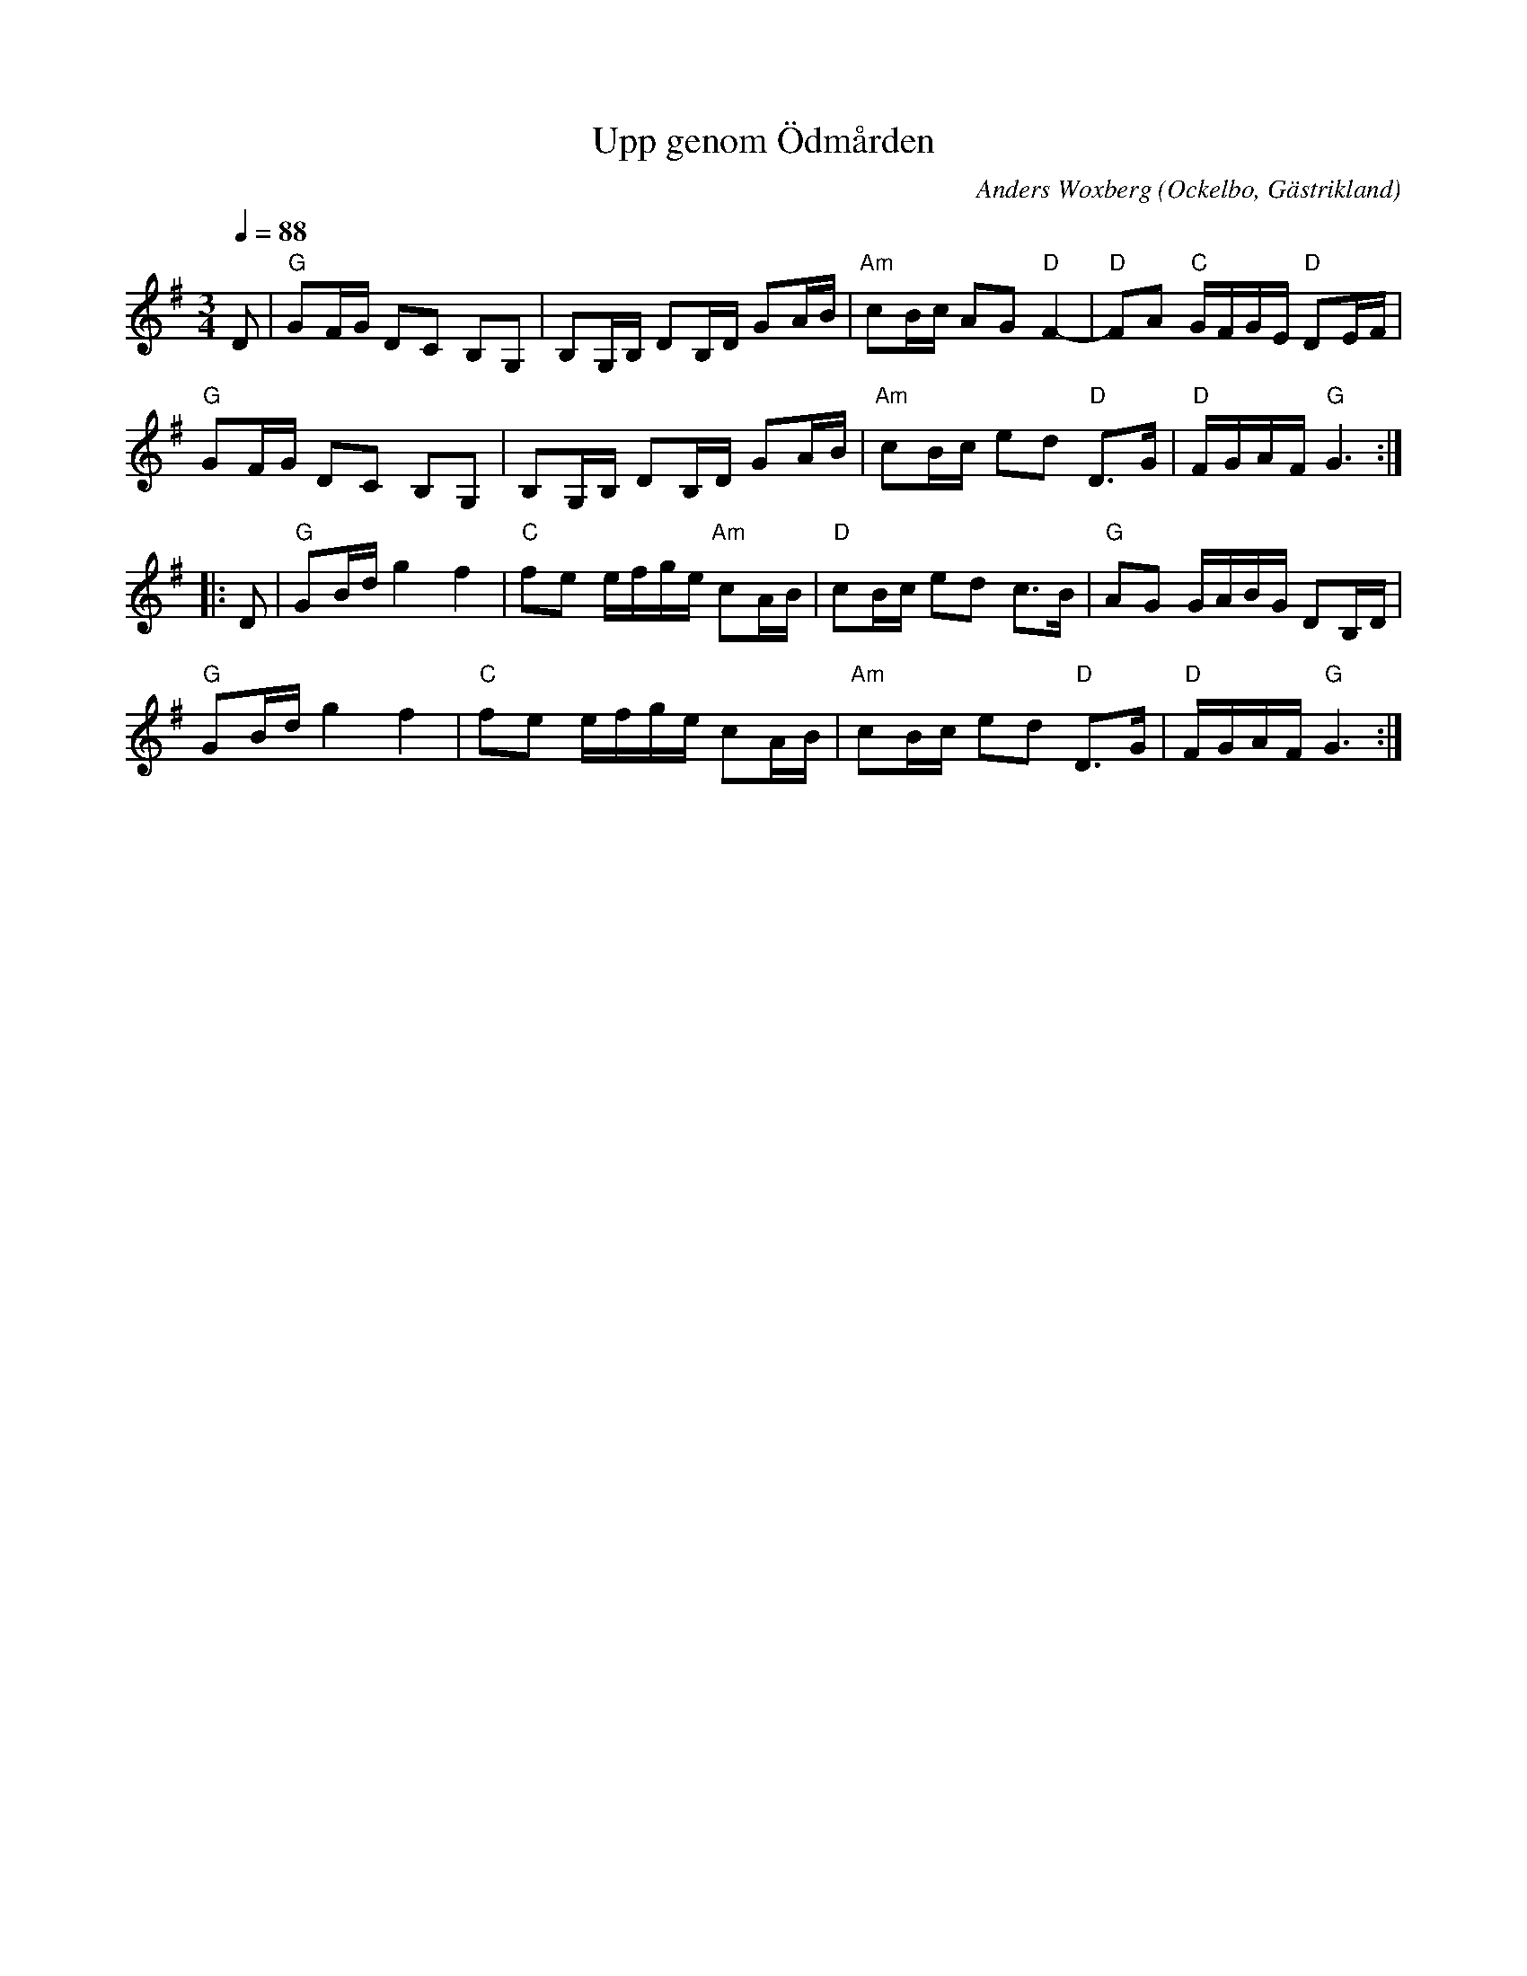%%abc-charset utf-8

X: 37
T: Upp genom Ödmården
O: Ockelbo, Gästrikland
C: Anders Woxberg
R: Polska 
N: "Upp genom Ödmården" komponerad av Anders Woxberg, Ockelbo. 1a pris i GSFs låttävling 1983
Z: Håkan Lidén, 2008-09-27
Q: 1/4=88
M: 3/4
L: 1/8
K: G
D | "G" GF/G/ DC B,G, | B,G,/B,/ DB,/D/ GA/B/ | "Am" cB/c/ AG "D" F2- | "D" FA "C" G/F/G/E/ "D" DE/F/ |
"G" GF/G/ DC B,G, | B,G,/B,/ DB,/D/ GA/B/ | "Am" cB/c/ ed "D" D>G | "D" F/G/A/F/ "G" G3 :|
|: D | "G" GB/d/ g2 f2 | "C" fe e/f/g/e/ "Am" cA/B/ | "D" cB/c/ ed c>B | "G" AG G/A/B/G/ DB,/D/ |
"G" GB/d/ g2 f2 | "C" fe e/f/g/e/ cA/B/ | "Am" cB/c/ ed "D" D>G | "D" F/G/A/F/ "G" G3 :|


